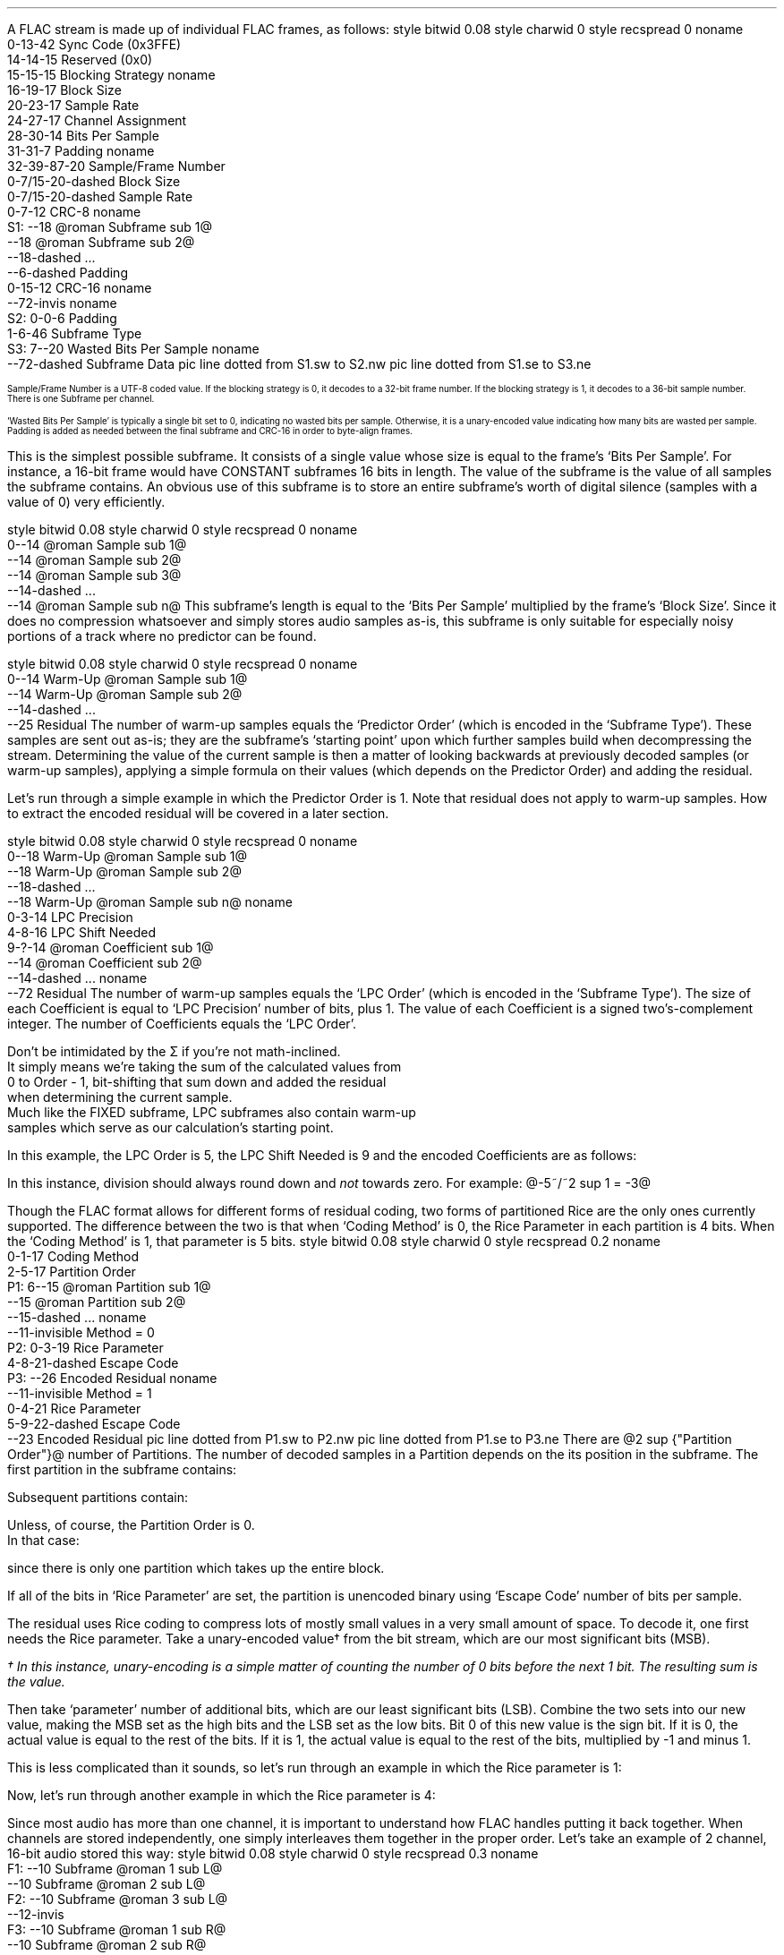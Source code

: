 .\"This work is licensed under the
.\"Creative Commons Attribution-Share Alike 3.0 United States License.
.\"To view a copy of this license, visit
.\"http://creativecommons.org/licenses/by-sa/3.0/us/ or send a letter to
.\"Creative Commons,
.\"171 Second Street, Suite 300,
.\"San Francisco, California, 94105, USA.
.SUBSECTION "FLAC decoding"
.nr ZF \n%
.PP
A FLAC stream is made up of individual FLAC frames, as follows:
.begin dformat
style bitwid 0.08
style charwid 0
style recspread 0
noname
  0-13-42 Sync Code (0x3FFE)
  14-14-15 Reserved (0x0)
  15-15-15 Blocking Strategy
noname
  16-19-17 Block Size
  20-23-17 Sample Rate
  24-27-17 Channel Assignment
  28-30-14 Bits Per Sample
  31-31-7 Padding
noname
  32-39\[hy]87-20 Sample/Frame Number
  0-7/15-20-dashed Block Size
  0-7/15-20-dashed Sample Rate
  0-7-12 CRC-8
noname
 S1: --18 @roman Subframe sub 1@
      --18 @roman Subframe sub 2@
      --18-dashed ...
      --6-dashed Padding
      0-15-12 CRC-16
noname
  --72-invis
noname
 S2: 0-0-6 Padding
      1-6-46 Subframe Type
 S3: 7--20 Wasted Bits Per Sample
noname
     --72-dashed Subframe Data
pic line dotted from S1.sw to S2.nw
pic line dotted from S1.se to S3.ne
.end dformat
.ps 7
.TS
tab(:);
| c || c || c || c s || c |
| c || c || c || c l || c |
| c || l || l || c | l || c |.
_
Bits:Block Size:Sample Rate:Channel Assignment:Bits
\^:(in samples):\^:channels:assignment:\^
=
0000:get from STREAMINFO:get from STREAMINFO:1:mono:0000
0001:192:88200:2:left, right:0001
0010:576:176400:3:left, right, center:0010
0011:1152:192000:4:left, right, back left, back right:0011
0100:2304:8000:5:left, right, center, back left, back right:0100
0101:4608:16000:6:left, right, center, LFE, back left, back right:0101
0110:8 bit from end of header (+1):22050:7:undefined:0110
0111:16 bit from end of header (+1):24000:8:undefined:0111
1000:256:32000:2:0 left, 1 difference:1000
1001:512:44100:2:0 difference, 1 right:1001
1010:1024:48000:2:0 average, 1 difference:1010
1011:2048:96000::reserved:1011
1100:4096:get 8 bit from end of header (in kHz)::reserved:1100
1101:8192:get 16 bit from end of header (in Hz)::reserved:1101
1110:16384:get 16 bit from end of header (in 10s of Hz)::reserved:1110
1111:32768:invalid::reserved:1111
_
.TE
.ps
.2C
.ps 7
.KS
.TS
tab(:);
| c s |
| c | l |.
_
Bits Per Sample
_
bits:per sample
=
000:get from STREAMINFO
001:8
010:12
011:reserved
100:16
101:20
110:24
111:reserved
_
.TE
.KE
Sample/Frame Number is a UTF-8 coded value.
If the blocking strategy is 0, it decodes to a 32-bit frame number.
If the blocking strategy is 1, it decodes to a 36-bit sample number.
.br
There is one Subframe per channel.
.KS
.TS
tab(:);
| c s |
| c | l |.
_
Subframe Type
_
bits:type
=
000000:SUBFRAME_CONSTANT
000001:SUBFRAME_VERBATIM
00001x:reserved
0001xx:reserved
001xxx:SUBFRAME_FIXED (xxx = Predictor Order)
01xxxx:reserved
1xxxxx:SUBFRAME_LPC (xxxxx = LPC Order - 1)
_
.TE
.KE
`Wasted Bits Per Sample' is typically a single bit set to 0, indicating
no wasted bits per sample.  Otherwise, it is a unary-encoded value
indicating how many bits are wasted per sample.
.br
Padding is added as needed between the final subframe and CRC-16
in order to byte-align frames.
.1C
.bp
.SUBSUBSECTION "the CONSTANT subframe"
.PP
This is the simplest possible subframe.
It consists of a single value whose size is equal to the frame's
`Bits Per Sample'.
For instance, a 16-bit frame would have CONSTANT subframes 16 bits in length.
The value of the subframe is the value of all samples the subframe
contains.
An obvious use of this subframe is to store an entire subframe's worth
of digital silence (samples with a value of 0) very efficiently.
.SUBSUBSECTION "the VERBATIM subframe"
.PP
.begin dformat
style bitwid 0.08
style charwid 0
style recspread 0
noname
  0--14 @roman Sample sub 1@
  --14 @roman Sample sub 2@
  --14 @roman Sample sub 3@
  --14-dashed ...
  --14 @roman Sample sub n@
.end dformat
This subframe's length is equal to the `Bits Per Sample' multiplied
by the frame's `Block Size'.
Since it does no compression whatsoever and simply stores
audio samples as-is, this subframe is only suitable for especially
noisy portions of a track where no predictor can be found.
.SUBSUBSECTION "the FIXED subframe"
.PP
.begin dformat
style bitwid 0.08
style charwid 0
style recspread 0
noname
  0--14 Warm\[hy]Up @roman Sample sub 1@
  --14 Warm\[hy]Up @roman Sample sub 2@
  --14-dashed ...
  --25 Residual
.end dformat
The number of warm-up samples equals the `Predictor Order'
(which is encoded in the `Subframe Type').
These samples are sent out as-is; they are the subframe's
`starting point' upon which further samples build when decompressing
the stream.
Determining the value of the current sample is then a matter of
looking backwards at previously decoded samples (or warm-up samples),
applying a simple formula on their values (which depends on the
Predictor Order) and adding the residual.
.KS
.TS
tab(:);
| c | c |
| c | c |
| c | l |.
_
Predictor:Calculation
Order:\^
=
0:@"Sample" sub i = "Residual" sub i@
1:@"Sample" sub i = "Sample" sub {i~-~1}~~+~~"Residual" sub i@
2:@"Sample" sub i = (2~\[mu]~"Sample" sub {i~-~1})~~-~~"Sample" sub {i~-~2}~~+~~"Residual" sub i@
3:@"Sample" sub i = (3~\[mu]~"Sample" sub {i~-~1})~~-~~(3~\[mu]~"Sample" sub {i~-~2})~~+~~"Sample" sub {i~-~3}~~+~~"Residual" sub i@
4:@"Sample" sub i = (4~\[mu]~"Sample" sub {i~-~1})~~-~~(6~\[mu]~"Sample" sub {i~-~2})~~+~~(4~\[mu]~"Sample" sub {i~-~3})~~-~~"Sample" sub {i~-~4}~~+~~"Residual" sub i@
_
.TE
.KE
.PP
Let's run through a simple example in which the Predictor Order is 1.
Note that residual does not apply to warm-up samples.
How to extract the encoded residual will be covered in a later section.
.TS
tab(:);
| c || c | c |
| c || r | r |.
_
Index:Residual:Sample
=
0::(warm-up) @bold 10@
1:1:@10 + 1 = mark bold 11@
2:2:@11 + 2 = lineup bold 13@
3:-2:@13 - 2 = lineup bold 11@
4:1:@11 + 1 = lineup bold 12@
5:-1:@12 - 1 = lineup bold 11@
_
.TE
.bp
.SUBSUBSECTION "the LPC subframe"
.PP
.begin dformat
style bitwid 0.08
style charwid 0
style recspread 0
noname
  0--18 Warm\[hy]Up @roman Sample sub 1@
  --18 Warm\[hy]Up @roman Sample sub 2@
  --18-dashed ...
  --18 Warm\[hy]Up @roman Sample sub n@
noname
  0-3-14 LPC Precision
  4-8-16 LPC Shift Needed
  9-?-14 @roman Coefficient sub 1@
  --14 @roman Coefficient sub 2@
  --14-dashed ...
noname
  --72 Residual
.end dformat
The number of warm-up samples equals the `LPC Order'
(which is encoded in the `Subframe Type').
The size of each Coefficient is equal to
`LPC Precision' number of bits, plus 1.
The value of each Coefficient is a signed two's-complement integer.
The number of Coefficients equals the `LPC Order'.
.EQ
"Sample" sub i =
{
{sum from {j = 0} to {Order~-~1}
{"Coefficient" sub j}~\[mu]~"Sample" sub {i~-~j~-~1}}
} over {2 sup "LPC Shift Needed"}
~~+~~"Residual" sub i
.EN
Don't be intimidated by the \[*S] if you're not math-inclined.
It simply means we're taking the sum of the calculated values from
0 to Order - 1, bit-shifting that sum down and added the residual
when determining the current sample.
Much like the FIXED subframe, LPC subframes also contain warm-up
samples which serve as our calculation's starting point.
.PP
In this example, the LPC Order is 5, the LPC Shift Needed is 9
and the encoded Coefficients are as follows:
.KS
.TS
tab(:);
c r.
@roman Coefficient sub 0@:1241
@roman Coefficient sub 1@:-944
@roman Coefficient sub 2@:14
@roman Coefficient sub 3@:342
@roman Coefficient sub 4@:-147
.TE
.KE

.TS
tab(:);
| c || c | c |
| c || r | r |.
_
Index:Residual:Sample
=
0::(warm-up) @bold 1053@
1::(warm-up) @bold 1116@
2::(warm-up) @bold 1257@
3::(warm-up) @bold 1423@
4::(warm-up) @bold 1529@
_
5:11:@(1241~\[mu]~1529) + (-944~\[mu]~1423) + (14~\[mu]~1257) + (342~\[mu]~1116) + (-147~\[mu]~1053) = 798656@
\^:\^:@(798656~/~2 sup 9 ) = 1559 + 11 = bold 1570@
_
6:79:@(1241~\[mu]~1570) + (-944~\[mu]~1529) + (14~\[mu]~1423) + (342~\[mu]~1257) + (-147~\[mu]~1116) = 790758@
\^:\^:@(790758~/~2 sup 9 ) = 1544 + 79 = bold 1623@
_
7:24:@(1241~\[mu]~1623) + (-944~\[mu]~1570) + (14~\[mu]~1529) + (342~\[mu]~1423) + (-147~\[mu]~1257) = 855356@
\^:\^:@(855356~/~2 sup 9 ) = 1670 + 24 = bold 1694@
_
8:-81:@(1241~\[mu]~1694) + (-944~\[mu]~1623) + (14~\[mu]~1570) + (342~\[mu]~1529) + (-147~\[mu]~1423) = 905859@
\^:\^:@(905859~/~2 sup 9 ) = 1769 - 81 = bold 1688@
_
9:-72:@(1241~\[mu]~1688) + (-944~\[mu]~1694) + (14~\[mu]~1623) + (342~\[mu]~1570) + (-147~\[mu]~1529) = 830571@
\^:\^:@(830571~/~2 sup 9 ) = 1622 - 72 = bold 1550@
_
.TE
.LP
In this instance, division should always round down and \fInot\fR towards zero.
For example: @-5~/~2 sup 1 = -3@

.bp
.SUBSUBSECTION "the Residual"
.nr ZR \n%
.PP
Though the FLAC format allows for different forms of
residual coding, two forms of partitioned Rice are the only ones
currently supported.
The difference between the two is that when `Coding Method' is 0,
the Rice Parameter in each partition is 4 bits.
When the `Coding Method' is 1, that parameter is 5 bits.
.begin dformat
style bitwid 0.08
style charwid 0
style recspread 0.2
noname
     0-1-17 Coding Method
     2-5-17 Partition Order
 P1: 6--15 @roman Partition sub 1@
     --15 @roman Partition sub 2@
     --15-dashed ...
noname
     --11-invisible Method = 0
 P2: 0-3-19 Rice Parameter
     4-8-21-dashed Escape Code
 P3: --26 Encoded Residual
noname
     --11-invisible Method = 1
     0-4-21 Rice Parameter
     5-9-22-dashed Escape Code
     --23 Encoded Residual
pic line dotted from P1.sw to P2.nw
pic line dotted from P1.se to P3.ne
.end dformat
There are @2 sup {"Partition Order"}@ number of Partitions.
The number of decoded samples in a Partition depends on the
its position in the subframe.
The first partition in the subframe contains:
.EQ
"Total Samples" mark = left (
{"Frame's Block Size" over {2 sup {"Partition Order"}}}
right )~~-~~"Predictor Order"
.EN
Subsequent partitions contain:
.EQ
"Total Samples" lineup = {"Frame's Block Size" over {2 sup {"Partition Order"}}}
.EN
Unless, of course, the Partition Order is 0.
In that case:
.EQ
"Total Samples" lineup = "Frame's Block Size"~~-~~"Predictor Order"
.EN
since there is only one partition which takes up the entire block.
.PP
If all of the bits in `Rice Parameter' are set,
the partition is unencoded binary using `Escape Code' number of bits per
sample.
.bp
.SUBSUBSUBSECTION "Rice Encoding"
.PP
The residual uses Rice coding to compress lots of mostly small values
in a very small amount of space.
To decode it, one first needs the Rice parameter.
Take a unary-encoded value\(dg from the bit stream, which are our most
significant bits (MSB).
.FS
\(dg In this instance, unary-encoding is a simple matter of
counting the number of 0 bits before the next 1 bit.
The resulting sum is the value.
.FE
Then take `parameter' number of additional bits, which are our least
significant bits (LSB).
Combine the two sets into our new value,
making the MSB set as the high bits and the LSB set as the low bits.
Bit 0 of this new value is the sign bit.
If it is 0, the actual value is equal to the rest of the bits.
If it is 1, the actual value is equal to the rest of the bits,
multiplied by -1 and minus 1.
.PP
This is less complicated than it sounds, so let's run through an example
in which the Rice parameter is 1:
.PSPIC -L "rice1.eps" 4.5i
.sp 24pt
Now, let's run through another example in which the Rice parameter is 4:
.PSPIC -L "rice2.eps" 6i
.bp
.SUBSUBSECTION "Channels"
.PP
Since most audio has more than one channel, it is important to
understand how FLAC handles putting it back together.
When channels are stored independently, one simply interleaves
them together in the proper order.
Let's take an example of 2 channel, 16-bit audio stored this way:
.begin dformat
style bitwid 0.08
style charwid 0
style recspread 0.3
noname
 F1: --10 Subframe @roman 1 sub L@
     --10 Subframe @roman 2 sub L@
 F2: --10 Subframe @roman 3 sub L@
     --12-invis
 F3: --10 Subframe @roman 1 sub R@
     --10 Subframe @roman 2 sub R@
 F4: --10 Subframe @roman 3 sub R@
noname
     --6-invis
 S1: --10 Subframe @roman 1 sub L@
     --10 Subframe @roman 1 sub R@
 S2: --10 Subframe @roman 2 sub L@
 S3: --10 Subframe @roman 2 sub R@
     --10 Subframe @roman 3 sub L@
 S4: --10 Subframe @roman 3 sub R@
pic line dotted from F1.sw to S1.nw
pic line dotted from F4.se to S4.ne
pic line dotted from F2.se to S2.ne
pic line dotted from F3.sw to S3.nw
.end dformat
This is the simplest case.
However, in the case of difference channels, one subframe will
contain actual channel data and the other channel will contain
signed difference data which is applied to the first channel
in order to reconstruct both channels.
It's very important to remember that the difference channel
has 1 additional bit per sample which will be consumed during
reconstruction.
Why 1 additional bit?
Let's take an example where the left sample's value is -30000
and the right sample's value is +30000.
Storing this pair as left + difference means the left
sample remains -30000 and the difference is -60000
.br
(-30000 \- -60000 = +30000).
-60000 won't fit into a 16-bit signed integer.
Adding that 1 additional bit doubles our range of values
and that's just enough to cover any possible difference between
two samples.
.ps 9
.TS
tab(:);
| c s s s s |
| c || c | c || c | c |
| c || l | l || l | l |.
_
Channel Calculation
_
Assignment:Channel 0:Channel 1:Left Channel:Right Channel
=
1000:left:difference:left:left \- difference
1001:difference:right:right + difference:right
1010:mid:side:(((mid << 1) | (side & 1)) + side) >> 1:(((mid << 1) | (side & 1)) - side) >> 1
_
.TE
.ps 10
The mid channel case is another unusual exception.
We're prepending the mid channel with bit 0 from the
side channel, performing the addition/subtraction and then
discarding that bit before assigning the results to the left and
right channels.
.SUBSUBSECTION "Wasted bits per sample"
.PP
Though rare in practice, FLAC subframes support `wasted bits per sample'.
Put simply, these wasted bits are removed during subframe calculation
and restored to the subframe's least significant bits as zero value bits
when it is returned.
For instance, a subframe with 1 wasted bit per sample in a 16-bit FLAC
stream is treated as having only 15 bits per sample when reading
warm-up samples and then all through the rest of the subframe
calculation.
That wasted zero bit is then prepended to each sample prior to returning
the subframe.
.bp
.SUBSECTION "FLAC encoding"
.PP
For the purposes of discussing FLAC encoding,
we'll assume one has a stream of input PCM values along with the
stream's sample rate, number of channels and bits per sample.
Creating a valid FLAC file is then a matter of writing the proper
file header, metadata blocks and FLAC frames.
.begin dformat
style bitwid 0.08
style charwid 0
style recspread 0.15
noname
       0-31-24 Header (`fLaC' 0x664C6143)
  FD1: 32--8 @roman Metadata sub 1@
       --8 @roman Metadata sub 2@
       --8-dashed ...
  FD2: --8 @roman Frame sub 1@
       --8 @roman Frame sub 2@
       --8-dashed ...
noname
  FD3: 0-31-16 Metadata Header
  FD4: 32--16-dashed Block Data
       --4-invis
  FD5: 0-48/128-14 Frame Header
  FD7: --8 @roman Subframe sub 1@
       --8 @roman Subframe sub 2@
       --4-dashed ...
  FD6: --6 CRC-16
noname
        --38-invis
  FD8:  0-7-16 Subframe Header
  FD9:  8--21 Subframe data
pic line dotted from FD1.sw to FD3.nw
pic line dotted from FD1.se to FD4.ne
pic line dotted from FD2.sw to FD5.nw
pic line dotted from FD2.se to FD6.ne
pic line dotted from FD7.sw to FD8.nw
pic line dotted from FD7.se to FD9.ne
.end dformat
.SUBSUBSECTION "Metadata header"
.PP
.TS
tab(:);
| c | c |
| r | l |.
_
bits:value
=
1:0 if addition metadata blocks follow, 1 if not
7:0 for STREAMINFO, 1 for PADDING, 4 for VORBIS_COMMENT, etc.
24:the length of the block data in bytes, not including the header
_
.TE
.SUBSUBSECTION "the STREAMINFO metadata block"
.PP
.TS
tab(:);
| c | c |
| r | l |.
_
bits:value
=
16:the minimum FLAC frame size, in PCM frames
16:the maximum FLAC frame size, in PCM frames
24:the minimum FLAC frame size, in bytes
24:the maximum FLAC frame size, in bytes
20:the stream's sample rate, in Hz
3:the stream's channel count, minus one
5:the stream's bit-per-sample, minus one
36:the stream's total number of PCM frames
128:an MD5 sum of the PCM stream's bytes
_
.TE
.PP
When encoding a FLAC file, many of these fields cannot be known in advance.
Instead, one must keep track of those values during encoding and then
rewrite the STREAMINFO block when finished.
.SUBSUBSECTION "the VORBIS_COMMENT metadata block"
.PP
.TS
tab(:);
| c | c |
| r | l |.
_
bits:value
=
32\[dd]:vendor string length, in bytes
string length \[mu] 8:vendor string data, as UTF-8 encoded text
32\[dd]:total number of comment strings
32\[dd]:comment @roman string sub 1@ length, in bytes
string length \[mu] 8:comment @roman string sub 1@, as UTF-8 encoded text
 ...:...
_
.TE
.PP
Fields marked with \[dd] are little-endian integers.
.SUBSUBSECTION "the PADDING metadata block"
.PP
This is simply an empty block full of \fC0x00\fR bytes.
.bp
.SUBSUBSECTION "Frame header"
.PP
.TS
tab(:);
| c | c |
| r | l |.
_
bits:value
=
14:\fC0x3FFE\fR sync code
1:\fC0\fR reserved
1:\fC0\fR if the header encodes the frame number, \fC1\fR if it encodes the sample number
4:this frame's block size, as encoded PCM frames\(dg
4:this frame's encoded sample rate\(dg
4:this frame's encoded channel assignment\(dg
3:this frame's encoded bits per sample\(dg
1:\fC0\fR padding
8-56:the frame number, or sample number, UTF-8 encoded and starting from 0
0/8/16:the number of PCM frames (minus one) in this FLAC frame, if block size is \fC0x6\fR (8 bits) or \fC0x7\fR (16 bits)
0/8/16:the sample rate of this FLAC frame, if sample rate is \fC0xC\fR (8 bits), \fC0xD\fR (16 bits) or \fC0xE\fR (16 bits)
8:the CRC-8 of all data from the beginning of the frame header
_
.TE
.FS
\(dg See table on page \n(ZF
.FE
.PP
The FLAC frame's block size in PCM frames
(called ``channel independent samples'' in FLAC's documentation)
is typically encoded in the 4 bit `block size' field.
But for odd-sized frames - which often occur at the end of the stream -
that value is stored as an 8 or 16 bit integer following UTF-8 encoded
frame number.
.PP
In addition, odd sample rate values are stored as 8 bit (in kHz),
16 bit (in Hz) or 16 bit (in 10s of Hz) prior to the CRC-8,
should a predefined value not be available.
.PP
Up until this point, nearly all of these fields can be filled from
the PCM stream data.
Unless you're writing a variable block size encoder (which no one has),
one should encode the frame number starting from 0 in the frame header
and choose a predefined block size for as many FLAC frames as possible.
.SUBSUBSECTION "Subframe header"
.PP
.TS
tab(:);
| c | c |
| r | l |.
_
bits:value
=
1:\fC0\fR padding
6:subframe type, with optional predictor order
1:\fC0\fR if no wasted bits per sample, \fC1\fR if a unary-encoded number follows
0+:the number of wasted bits per sample (minus one) encoded as unary
_
.TE
.TS
tab(:);
| c s |
| c | l |.
_
Subframe Type
_
bits:type
=
000000:SUBFRAME_CONSTANT
000001:SUBFRAME_VERBATIM
00001x:reserved
0001xx:reserved
001xxx:SUBFRAME_FIXED (xxx = Predictor Order)
01xxxx:reserved
1xxxxx:SUBFRAME_LPC (xxxxx = Predictor Order - 1)
_
.TE
.bp
.SUBSUBSECTION "the CONSTANT subframe"
.PP
If all the samples in a subframe are identical, one can encode them
using a CONSTANT subframe, which is essentially a single sample value
that gets duplicated `block size' number of times when decoded.
.SUBSUBSECTION "the VERBATIM subframe"
.PP
This subframe simply stores all the samples as-is,
with no compression whatsoever.
It is a `fallback' encoding method for when no other subframe makes one's
data any smaller.
.SUBSUBSECTION "the FIXED subframe"
.PP
This subframe consists of `predictor order' number of unencoded
warm-up samples followed by a residual.
Determining which predictor order to use on a given set of input samples
depends on their minimum delta sum.
This process is best explained by example:
.TS
tab(:);
| c | c | c | c | c | c | c |
| c | r | r | r | r | r | r |.
_
index:sample:@{\[*D] sup 0}@:@{\[*D] sup 1}@:@{\[*D] sup 2}@:@{\[*D] sup 3}@:@{\[*D] sup 4}@
=
0:-40:
1:-41:\fI-41\fR
2:-40:\fI-40\fR:\fI-1\fR
3:-39:\fI-39\fR:\fI-1\fR:\fI0\fR
4:-38:-38:\fI-1\fR:\fI0\fR:\fI0\fR
5:-38:-38:0:-1:1:-1
6:-35:-35:-3:3:-4:5
7:-35:-35:0:-3:6:-10
8:-39:-39:4:-4:1:5
9:-40:-40:1:3:-7:8
10:-40:-40:0:1:2:-9
11:-39:-39:-1:1:0:2
12:-38:-38:-1:0:1:-1
13:-37:-37:-1:0:0:1
14:-33:-33:-4:3:-3:3
15:-36:-36:3:-7:10:-13
16:-35:-35:-1:4:-11:21
17:-31:-31:-4:3:1:-12
18:-32:-32:1:-5:8:-7
19:-33:-33:1:0:-5:13
_
@|~{roman "sum"}~|@::579:26:38:60:111
_
.TE
.LP
Note that the numbers in italics play a part in the delta
calculation to their right, but do \fBnot\fR figure into the
delta's absolute value sum, below.
.PP
In this example, @\[*D] sup 1@'s value of 26 is the smallest.
Therefore, when compressing this set of samples in a FIXED subframe,
it's best to use a predictor order of 1.
.PP
The predictor order indicates how many warm-up samples to take from
the PCM stream.
Determining the residual values can then be done automatically
based on the current @"Sample" sub i@ and previously encoded samples, or
warm-up samples.
.TS
tab(:);
| c | c |
| c | c |
| c | l |.
_
Predictor:Calculation
Order:\^
=
0:@"Residual" sub i = "Sample" sub i@
1:@"Residual" sub i = "Sample" sub i~~-~~"Sample" sub {i~-~1}@
2:@"Residual" sub i = "Sample" sub i~~-~~((2~\[mu]~"Sample" sub {i~-~1})~~-~~"Sample" sub {i~-~2})@
3:@"Residual" sub i = "Sample" sub i~~-~~((3~\[mu]~"Sample" sub {i~-~1})~~-~~(3~\[mu]~"Sample" sub {i~-~2})~~+~~"Sample" sub {i~-~3})@
4:@"Residual" sub i = "Sample" sub i~~-~~((4~\[mu]~"Sample" sub {i~-~1})~~-~~(6~\[mu]~"Sample" sub {i~-~2})~~+~~(4~\[mu]~"Sample" sub {i~-~3})~~-~~"Sample" sub {i~-~4})@
_
.TE
.\"In this example, the residual values are: -1 1 1 1 0 3 0 -4 -1 0 1 1 1 4 -3 1 4 -1 -1
.bp
.SUBSUBSECTION "the LPC subframe"
.PP
Unlike the FIXED subframe which required only input samples and a
predictor order, LPC subframes also require a list of coefficients,
an LPC precision value of those coefficients, and an LPC shift needed
value.
.begin dformat
style bitwid 0.08
style charwid 0
style recspread 0
noname
  0--18 Warm\[hy]Up @roman Sample sub 1@
  --18 Warm\[hy]Up @roman Sample sub 2@
  --18-dashed ...
  --18 Warm\[hy]Up @roman Sample sub n@
noname
  0-3-14 LPC Precision
  4-8-16 LPC Shift Needed
  9-?-14 @roman Coefficient sub 1@
  --14 @roman Coefficient sub 2@
  --14-dashed ...
noname
  --72 Residual
.end dformat
.LP
Determining these values for a given input PCM signal is a somewhat
complicated process:
.LP
.mk
.PSPIC -L "lpc_process.eps" 3i
.rt
.LP
.in +3.25i
`Input PCM' is the subframe input signal.
.br
`Max LPC Order' is a user-defined value from 1 to 33, typically in the
6-12 range.
.in -3.25i
.bp
.SUBSUBSUBSECTION "Windowing"
.PP
The first step in LPC subframe encoding is `windowing' the input signal.
Put simply, this is a process of multiplying each input sample by
an equivalent value from the window, which are floats from 0.0 to 1.0.
In this case, the default is a Tukey window with a ratio of 0.5.
A Tukey window is a combination of the Hann and Rectangular windows.
The ratio of 0.5 means there's 0.5 samples in the Hann window per
sample in the Rectangular window.
.LP
.mk
.PSPIC -R "hann.eps" 2.5i
.PSPIC -R "rectangular.eps" 2.5i
.PSPIC -R "tukey.eps" 2.5i
.rt
.LP
.ll 3.25in
The Hann window is defined by the function:
.br
.sp
@{roman hann} (n) = \[12] ~ left ( 1~-~cos left ( {2 pi n} over {"sample count" - 1} right ) right )@
.br
.sp
.LP
.ll 3.25in
The Rectangular window is defined by the function:
.br
.sp
@{roman rectangle} (n) = 1@
.br
.sp
.LP
.ll 3.25in
The Tukey window is defined by taking a Hann window, splitting it at
the halfway point, and inserting a Rectangular window between the
two.
.LP
Let's run through a short example with 20 samples:
.TS
tab(:);
| c | c c c c c |
| c | c c c c c |
| r | r c r c r |.
_
index:input::Tukey::windowed
\^:sample::window::signal
=
0:-40:@\[mu]@:0.0000:@=@:0.00
1:-41:@\[mu]@:0.1464:@=@:-6.00
2:-40:@\[mu]@:0.5000:@=@:-20.00
3:-39:@\[mu]@:0.8536:@=@:-33.29
4:-38:@\[mu]@:1.0000:@=@:-38.00
5:-38:@\[mu]@:1.0000:@=@:-38.00
6:-35:@\[mu]@:1.0000:@=@:-35.00
7:-35:@\[mu]@:1.0000:@=@:-35.00
8:-39:@\[mu]@:1.0000:@=@:-39.00
9:-40:@\[mu]@:1.0000:@=@:-40.00
10:-40:@\[mu]@:1.0000:@=@:-40.00
11:-39:@\[mu]@:1.0000:@=@:-39.00
12:-38:@\[mu]@:1.0000:@=@:-38.00
13:-37:@\[mu]@:1.0000:@=@:-37.00
14:-33:@\[mu]@:1.0000:@=@:-33.00
15:-36:@\[mu]@:1.0000:@=@:-36.00
16:-35:@\[mu]@:0.8536:@=@:-29.88
17:-31:@\[mu]@:0.5000:@=@:-15.50
18:-32:@\[mu]@:0.1464:@=@:-4.68
19:-33:@\[mu]@:0.0000:@=@:0.00
_
.TE
.bp
.SUBSUBSUBSECTION "Computing autocorrelation"
.PP
Once our input samples have been converted to a windowed signal,
we then compute the autocorrelation values from that signal.
Each autocorrelation value is determined by multiplying the signal's
samples by the samples of a lagged version of that same signal,
and then taking the sum.
The lagged signal is simply the orignal signal with `lag' number of
samples removed from the beginning.
.PSPIC -L "lag.eps" 6i
.PP
The lagged sums from 0 to the maximum LPC order are our autocorrelation
values.  In this example, they are 11018.0, 9690.0 and 8443.0.
.bp
.SUBSUBSUBSECTION "LP coefficient calculation"
.PP
Calculating the LP coefficients uses the Levinson-Durbin recursive method.\(dg
.FS
\(dg This algorithm is taken from http://www.engineer.tamuk.edu/SPark/chap7.pdf
.FE
Our inputs are @M@, the maximum LPC order minus 1, and @r@ autocorrelation
values, from @r(0)@ to @r(M - 1)@.
Our outputs are @a@, a list of LP coefficient lists from
@a sub 11@ to @a sub {(M - 1)(M - 1)}@, and @E@, a list
of error values from @E sub 0@ to @E sub {(M - 1)}@.
@q sub m@ and @\[*k] sub m@ are temporary values.
.LP
Initial values:
.TS
tab(:);
l.
@E sub 0 mark = r(0)@
@a sub 11 lineup = \[*k] sub 1 = {r(1) over {E sub 0}}@
@E sub 1 lineup = E sub 0 {(1 - {{\[*k] sub 1} sup 2})}@
.TE
.LP
With @m \[>=] 2@, the following recursive algorithm is performed:
.TS
tab(:);
r l.
step 1.:@q sub m mark = r(m) - sum from {i = 1} to {m - 1} a sub {i (m - 1)} r(m - i)@
step 2.:@\[*k] sub m lineup = {q sub m} over {E sub {(m - 1)}}@
step 3.:@a sub mm lineup = \[*k] sub m@
step 4.:@a sub im lineup = a sub {i(m - 1)} - \[*k] sub m a sub {(m - i)(m - 1)}@ for @i = 1,i = 2,...,i = m - 1@
step 5.:@E sub m lineup = E sub {m - 1}( 1 - {\[*k] sub m} sup 2 )@
step 6.:If @m < M@ then increment @m@ to @m + 1@ and return to step 1.  If @m = M@ then stop.
.TE
.LP
Let's run through an example in which @M = 4@, @r(0) = 11018@, @r(1) = 9690@,
@r(2) = 8443@ and @r(3) = 7280@:
.br
.ps 8
@E sub 0 mark = r(0) = 11018@
.br
@a sub 11 lineup = \[*k] sub 1 = {r(1) over E sub 0} = {9690 over 11018} = 0.8795@
.br
@E sub 1 lineup = E sub 0 {(1 - {{\[*k] sub 1} sup 2})} = 11018(1 - 0.8795 sup 2 ) = 2495@
.br
@q sub 2 lineup = r(2) - sum from {i = 1} to 1 a sub i1 {r(2 - i)} = 8443 - (0.8795)(9690) = -79.35@
.br
@\[*k] sub 2 lineup = {{q sub 2} over {E sub 1}} = {-79.35 over 2495} = -0.0318@
.br
@a sub 22 lineup = \[*k] sub 2 = -0.0318@
.br
@a sub 12 lineup = a sub 11 - \[*k] sub 2 a sub 11 = 0.8795 - (-0.0318)(0.8795) = 0.9074@
.br
@E sub 2 lineup = E sub 1 (1 - {\[*k] sub 2} sup 2 ) = 2495(1 - {-0.0318 sup 2}) = 2492@
.br
@q sub 3 lineup = r(3) - sum from {i = 1} to 2 a sub i2 {r(3 - i)} = 7280 - ((0.9074)(8443) + (-0.0318)(9690)) = -73.04@
.br
@\[*k] sub 3 lineup = {q sub 3} over {E sub 2} = {-73.04 over 2492} = -0.0293@
.br
@a sub 33 lineup = \[*k] sub 3 = -0.0293@
.br
@a sub 13 lineup = a sub 12 - \[*k] sub 3 a sub 22 = 0.9074 - (-0.0293)(-0.0318) = 0.9065@
.br
@a sub 23 lineup = a sub 22 - \[*k] sub 3 a sub 12 = -0.0318 - (-0.0293)(0.9074) = -0.0052@
.br
@E sub 3 lineup = E sub 2 (1 - {\[*k] sub 3} sup 2 ) = 2492(1 - {-0.0293 sup 2}) = 2490@
.ps 10
.LP
@roman "Our final values are:"~~a sub 11 mark = 0.8795@
.br
@a sub 12 lineup = 0.9074~~~a sub 22 = -0.0318@
.br
@a sub 13 lineup = 0.9065~~~a sub 23 = -0.0052~~~a sub 33 = -0.0293@
.br
@E sub 1 lineup = 2495~~~E sub 2 = 2492~~~E sub 3 = 2490@
.LP
These values have been rounded to the nearest significant digit
and will not be an exact match to those generated by a computer.
.bp
.SUBSUBSUBSECTION "Best order computation"
.PP
At this point, we have an array of prospective LP coefficient lists,
a list of error values and must decide which LPC order to use.
Making this calculation also requires the total number of samples
in the subframe, the number of overhead bits per order (by default,
this is the number of bits per sample in the subframe, plus 5),
and an error scale constant:
.EQ
"Error Scale" mark = {{ln (2) sup 2}} over {2~\[mu]~"Total Samples"}
.EN
.LP
Once the error scale has been calculated, one can generate a
`Bits per Residual' estimation function which, given an LPC Error value,
returns what its name implies:
.EQ
{roman "Bits per Residual"} ("LPC Error") lineup = {ln ("Error Scale"~\[mu]~"LPC Error")} over {2~\[mu]~ln (2)}
.EN
With this function, we can estimate how many bits the entire LPC subframe
will take for each LPC Error value and its associated Order:
.ps 8
.EQ
{roman "Total Bits"} ("LPC Error","Order") = left ( {{roman "Bits per Residual"} ("LPC Error")~\[mu]~("Total Samples" - "Order")} right ) + left ( "Order"~\[mu]~"Overhead Bits per Order" right )
.EN
.ps
.LP
Picking the best LPC Order is then done exhaustively by calculating the
total estimated bits for each one and using the order which uses
the fewest.
.bp
.SUBSUBSUBSECTION "Quantizing coefficients"
.PP
Once we've determined the best LPC Order to use, the next step in
building an LPC subframe is to determine the QLP Coefficients and
QLP Shift Needed values.
This requires the LP Coefficients and a QLP Coefficients Precision value.
The first step is determining the upper and lower limits of the
QLP Coefficients:
.EQ
"QLP coefficient maximum" mark = {2 sup "precision"} - 1
.EN
.EQ
"QLP coefficient mininum" lineup = - {2 sup "precision"}
.EN
The next step is determining the maximum shift limit and minimum
shift limit constants, which are what their names imply:
.EQ
"max shift limit" mark = {2 sup {"QLP shift length" - 1}} - 1 = {2 sup {5 - 1}} - 1 = {2 sup 4} - 1 = 16 - 1 = 15
.EN
.EQ
"min shift limit" lineup = -({"max shift limit" - 1}) = -14
.EN
Now we determine the initial QLP Shift Needed value:
.EQ
"shift" = "precision" - {left ceiling {log ({roman max} (~|~"LP Coefficients"~|~)) } over {log (2) } right ceiling}
.EN
where `shift' is adjusted if necessary such that:
@"min shift limit" <= "shift" <= "max shift limit"@
.LP
Finally, we determine the QLP Coefficient values themselves via a small
recursive routine:
.EQ
X(i) mark = E(i - 1) + ({"LP Coefficient" sub i}~\[mu]~{2 sup "shift"})
.EN
.EQ
{"QLP Coefficient" sub i} lineup = {roman "round"} (X(i))
.EN
.EQ
E(i) lineup = X(i) - {"QLP Coefficient" sub i}
.EN
where @E(-1) = 0@ and each QLP Coefficient is adjusted
prior to calculating the next @E(i)@ value such that:
.br
@"QLP coefficient minimum" <= {"QLP Coefficient" sub i} <= "QLP coefficient maximum"@
.sp
.LP
The LPC Order, LPC Precision, LPC Shift Needed, and QLP Coefficients
make up the LPC subframe.
A number of warm-up samples equal to LPC Order are taken from the input PCM
and the subframes residuals are calculated accordingly:
.EQ
"Residual" sub i
=
"Sample" sub i~~-~~
{
{sum from {j = 0} to {Order~-~1}
{"Coefficient" sub j}~\[mu]~"Sample" sub {i~-~j~-~1}}
} over {2 sup "LPC Shift Needed"}
.EN
.bp
.SUBSUBSECTION "the Residual"
.PP
Given a stream of residual values, one must place them in one or more
partitions, each with its own Rice parameter, and prepended with a
small header.\(dg
.FS
\(dg See page \n(ZR for full details of how the residual is organized.
.FE
The residual's coding method is typically 0, unless one is encoding
audio with more than 16 bits-per-sample and one of the partitions
requests a Rice parameter higher than @2 sup 4@.
The residual's partition order is chosen exhaustively, which means
trying all of them within a certain range (e.g. 0 to 5) such that
the residuals can be divided evenly between them and then the partition
order which uses the smallest estimated amount of space is chosen.
.PP
Choosing the best Rice parameter is a matter of selecting the smallest
value of `x' such that:
.EQ
"sample count"~\[mu]~{2 sup x}~~>~~{sum from {i = 0} to {"residual count"~-~1}
|{"residual" sub i}|}
.EN
.LP
Again, this is easier to understand with a block of example residuals,
19 in total:
.TS
tab(:);
| c | c | c |
| c | r | r |.
_
index:@residual sub i@:@|~{residual sub i}~|@
=
0:-1:1
1:1:1
2:1:1
3:1:1
4:0:0
5:3:3
6:0:0
7:-4:4
8:-1:1
9:0:0
10:1:1
11:1:1
12:1:1
13:4:4
14:-3:3
15:1:1
16:4:4
17:-1:1
18:-1:1
_
@|~{roman "sum"}~|@::29
_
.TE
@19~\[mu]~{2 sup 0}@ is not larger than 29.
.br
@19~\[mu]~{2 sup 1}@ is larger than 29, so the best Rice parameter
for this block of residuals is 1.
.PP
Remember that the Rice parameter's maximum value is limited to
@2 sup 4@ using coding method 0, or @2 sup 5@ using coding method 1.
